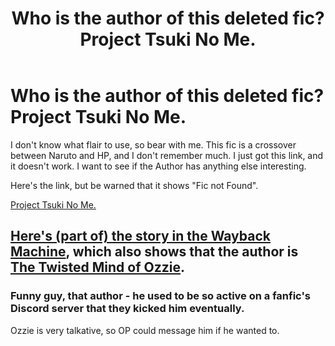 #+TITLE: Who is the author of this deleted fic? Project Tsuki No Me.

* Who is the author of this deleted fic? Project Tsuki No Me.
:PROPERTIES:
:Author: NarutoFan007
:Score: 5
:DateUnix: 1620587025.0
:DateShort: 2021-May-09
:FlairText: Discussion
:END:
I don't know what flair to use, so bear with me. This fic is a crossover between Naruto and HP, and I don't remember much. I just got this link, and it doesn't work. I want to see if the Author has anything else interesting.

Here's the link, but be warned that it shows "Fic not Found".

[[https://m.fanfiction.net/s/12191695/1/Project-Tsuki-no-Me][Project Tsuki No Me.]]


** [[https://web.archive.org/web/20181030072132/https://www.fanfiction.net/s/12191695/1/Project-Tsuki-no-Me][Here's (part of) the story in the Wayback Machine]], which also shows that the author is [[https://m.fanfiction.net/u/4724175/The-Twisted-Mind-of-Ozzie][The Twisted Mind of Ozzie]].
:PROPERTIES:
:Author: TheLetterJ0
:Score: 5
:DateUnix: 1620589308.0
:DateShort: 2021-May-10
:END:

*** Funny guy, that author - he used to be so active on a fanfic's Discord server that they kicked him eventually.

Ozzie is very talkative, so OP could message him if he wanted to.
:PROPERTIES:
:Author: Historical_General
:Score: 1
:DateUnix: 1620671997.0
:DateShort: 2021-May-10
:END:
